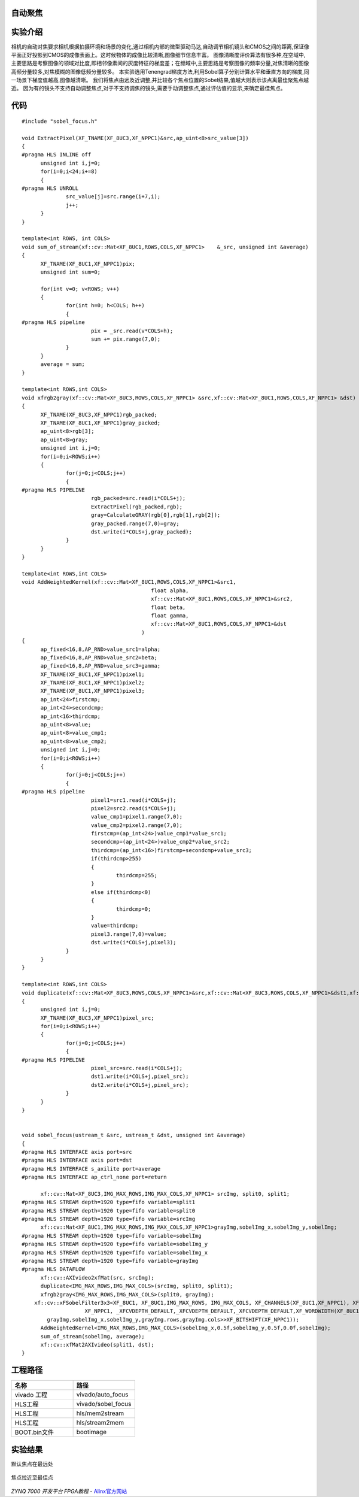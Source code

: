 
自动聚焦
========================================

实验介绍
========================================

相机的自动对焦要求相机根据拍摄环境和场景的变化,通过相机内部的微型驱动马达,自动调节相机镜头和CMOS之间的距离,保证像平面正好投影到CMOS的成像表面上。这时候物体的成像比较清晰,图像细节信息丰富。
图像清晰度评价算法有很多种,在空域中,主要思路是考察图像的领域对比度,即相邻像素间的灰度特征的梯度差；在频域中,主要思路是考察图像的频率分量,对焦清晰的图像高频分量较多,对焦模糊的图像低频分量较多。
本实验选用Tenengrad梯度方法,利用Sobel算子分别计算水平和垂直方向的梯度,同一场景下梯度值越高,图像越清晰。
我们将焦点由远及近调整,并比较各个焦点位置的Sobel结果,值越大则表示该点离最佳聚焦点越近。
因为有的镜头不支持自动调整焦点,对于不支持调焦的镜头,需要手动调整焦点,通过评估值的显示,来确定最佳焦点。

代码
========================================

::

  #include "sobel_focus.h"

  void ExtractPixel(XF_TNAME(XF_8UC3,XF_NPPC1)&src,ap_uint<8>src_value[3])
  {
  #pragma HLS INLINE off
  	unsigned int i,j=0;
  	for(i=0;i<24;i+=8)
  	{
  #pragma HLS UNROLL
  		src_value[j]=src.range(i+7,i);
  		j++;
  	}
  }
  
  template<int ROWS, int COLS>
  void sum_of_stream(xf::cv::Mat<XF_8UC1,ROWS,COLS,XF_NPPC1>	&_src, unsigned int &average)
  {
  	XF_TNAME(XF_8UC1,XF_NPPC1)pix;
  	unsigned int sum=0;
  
  	for(int v=0; v<ROWS; v++)
  	{
  		for(int h=0; h<COLS; h++)
  		{
  #pragma HLS pipeline
  			pix = _src.read(v*COLS+h);
  			sum += pix.range(7,0);
  		}
  	}
  	average = sum;
  }
  
  template<int ROWS,int COLS>
  void xfrgb2gray(xf::cv::Mat<XF_8UC3,ROWS,COLS,XF_NPPC1> &src,xf::cv::Mat<XF_8UC1,ROWS,COLS,XF_NPPC1> &dst)
  {
  	XF_TNAME(XF_8UC3,XF_NPPC1)rgb_packed;
  	XF_TNAME(XF_8UC1,XF_NPPC1)gray_packed;
  	ap_uint<8>rgb[3];
  	ap_uint<8>gray;
  	unsigned int i,j=0;
  	for(i=0;i<ROWS;i++)
  	{
  		for(j=0;j<COLS;j++)
  		{
  #pragma HLS PIPELINE
  			rgb_packed=src.read(i*COLS+j);
  			ExtractPixel(rgb_packed,rgb);
  			gray=CalculateGRAY(rgb[0],rgb[1],rgb[2]);
  			gray_packed.range(7,0)=gray;
  			dst.write(i*COLS+j,gray_packed);
  		}
  	}
  }
  
  template<int ROWS,int COLS>
  void AddWeightedKernel(xf::cv::Mat<XF_8UC1,ROWS,COLS,XF_NPPC1>&src1,
  					   float alpha,
  					   xf::cv::Mat<XF_8UC1,ROWS,COLS,XF_NPPC1>&src2,
  					   float beta,
  					   float gamma,
  					   xf::cv::Mat<XF_8UC1,ROWS,COLS,XF_NPPC1>&dst
  					)
  {
  	ap_fixed<16,8,AP_RND>value_src1=alpha;
  	ap_fixed<16,8,AP_RND>value_src2=beta;
  	ap_fixed<16,8,AP_RND>value_src3=gamma;
  	XF_TNAME(XF_8UC1,XF_NPPC1)pixel1;
  	XF_TNAME(XF_8UC1,XF_NPPC1)pixel2;
  	XF_TNAME(XF_8UC1,XF_NPPC1)pixel3;
  	ap_int<24>firstcmp;
  	ap_int<24>secondcmp;
  	ap_int<16>thirdcmp;
  	ap_uint<8>value;
  	ap_uint<8>value_cmp1;
  	ap_uint<8>value_cmp2;
  	unsigned int i,j=0;
  	for(i=0;i<ROWS;i++)
  	{
  		for(j=0;j<COLS;j++)
  		{
  #pragma HLS pipeline
  			pixel1=src1.read(i*COLS+j);
  			pixel2=src2.read(i*COLS+j);
  			value_cmp1=pixel1.range(7,0);
  			value_cmp2=pixel2.range(7,0);
  			firstcmp=(ap_int<24>)value_cmp1*value_src1;
  			secondcmp=(ap_int<24>)value_cmp2*value_src2;
  			thirdcmp=(ap_int<16>)firstcmp+secondcmp+value_src3;
  			if(thirdcmp>255)
  			{
  				thirdcmp=255;
  			}
  			else if(thirdcmp<0)
  			{
  				thirdcmp=0;
  			}
  			value=thirdcmp;
  			pixel3.range(7,0)=value;
  			dst.write(i*COLS+j,pixel3);
  		}
  	}
  }
  
  template<int ROWS,int COLS>
  void duplicate(xf::cv::Mat<XF_8UC3,ROWS,COLS,XF_NPPC1>&src,xf::cv::Mat<XF_8UC3,ROWS,COLS,XF_NPPC1>&dst1,xf::cv::Mat<XF_8UC3,ROWS,COLS,XF_NPPC1>&dst2)
  {
  	unsigned int i,j=0;
  	XF_TNAME(XF_8UC3,XF_NPPC1)pixel_src;
  	for(i=0;i<ROWS;i++)
  	{
  		for(j=0;j<COLS;j++)
  		{
  #pragma HLS PIPELINE
  			pixel_src=src.read(i*COLS+j);
  			dst1.write(i*COLS+j,pixel_src);
  			dst2.write(i*COLS+j,pixel_src);
  		}
  	}
  }
  
  
  void sobel_focus(ustream_t &src, ustream_t &dst, unsigned int &average)
  {
  #pragma HLS INTERFACE axis port=src
  #pragma HLS INTERFACE axis port=dst
  #pragma HLS INTERFACE s_axilite port=average
  #pragma HLS INTERFACE ap_ctrl_none port=return
  
  	xf::cv::Mat<XF_8UC3,IMG_MAX_ROWS,IMG_MAX_COLS,XF_NPPC1> srcImg, split0, split1;
  #pragma HLS STREAM depth=1920 type=fifo variable=split1
  #pragma HLS STREAM depth=1920 type=fifo variable=split0
  #pragma HLS STREAM depth=1920 type=fifo variable=srcImg
  	xf::cv::Mat<XF_8UC1,IMG_MAX_ROWS,IMG_MAX_COLS,XF_NPPC1>grayImg,sobelImg_x,sobelImg_y,sobelImg;
  #pragma HLS STREAM depth=1920 type=fifo variable=sobelImg
  #pragma HLS STREAM depth=1920 type=fifo variable=sobelImg_y
  #pragma HLS STREAM depth=1920 type=fifo variable=sobelImg_x
  #pragma HLS STREAM depth=1920 type=fifo variable=grayImg
  #pragma HLS DATAFLOW
  	xf::cv::AXIvideo2xfMat(src, srcImg);
  	duplicate<IMG_MAX_ROWS,IMG_MAX_COLS>(srcImg, split0, split1);
  	xfrgb2gray<IMG_MAX_ROWS,IMG_MAX_COLS>(split0, grayImg);
      xf::cv::xFSobelFilter3x3<XF_8UC1, XF_8UC1,IMG_MAX_ROWS, IMG_MAX_COLS, XF_CHANNELS(XF_8UC1,XF_NPPC1), XF_DEPTH(XF_8UC1,XF_NPPC1), XF_DEPTH(XF_8UC1,XF_NPPC1),
                      XF_NPPC1, _XFCVDEPTH_DEFAULT,_XFCVDEPTH_DEFAULT,_XFCVDEPTH_DEFAULT,XF_WORDWIDTH(XF_8UC1,XF_NPPC1), XF_WORDWIDTH(XF_8UC1,XF_NPPC1), (IMG_MAX_COLS >> XF_BITSHIFT(XF_NPPC1)),false>(
          grayImg,sobelImg_x,sobelImg_y,grayImg.rows,grayImg.cols>>XF_BITSHIFT(XF_NPPC1));
  	AddWeightedKernel<IMG_MAX_ROWS,IMG_MAX_COLS>(sobelImg_x,0.5f,sobelImg_y,0.5f,0.0f,sobelImg);
  	sum_of_stream(sobelImg, average);
  	xf::cv::xfMat2AXIvideo(split1, dst);
  }

工程路径
==========================================

.. csv-table:: 
  :header: "名称", "路径"
  :widths: 20, 20

  "vivado 工程","vivado/auto_focus"
  "HLS工程","vivado/sobel_focus"
  "HLS工程","hls/mem2stream"
  "HLS工程","hls/stream2mem"
  "BOOT.bin文件","bootimage"

实验结果
===========================================
默认焦点在最远处

    .. image:: images/images6/image60.png
      :align: center   

焦点拉近至最佳点

    .. image:: images/images6/image61.png
      :align: center   



*ZYNQ 7000 开发平台 FPGA教程*    - `Alinx官方网站 <http://www.alinx.com>`_
